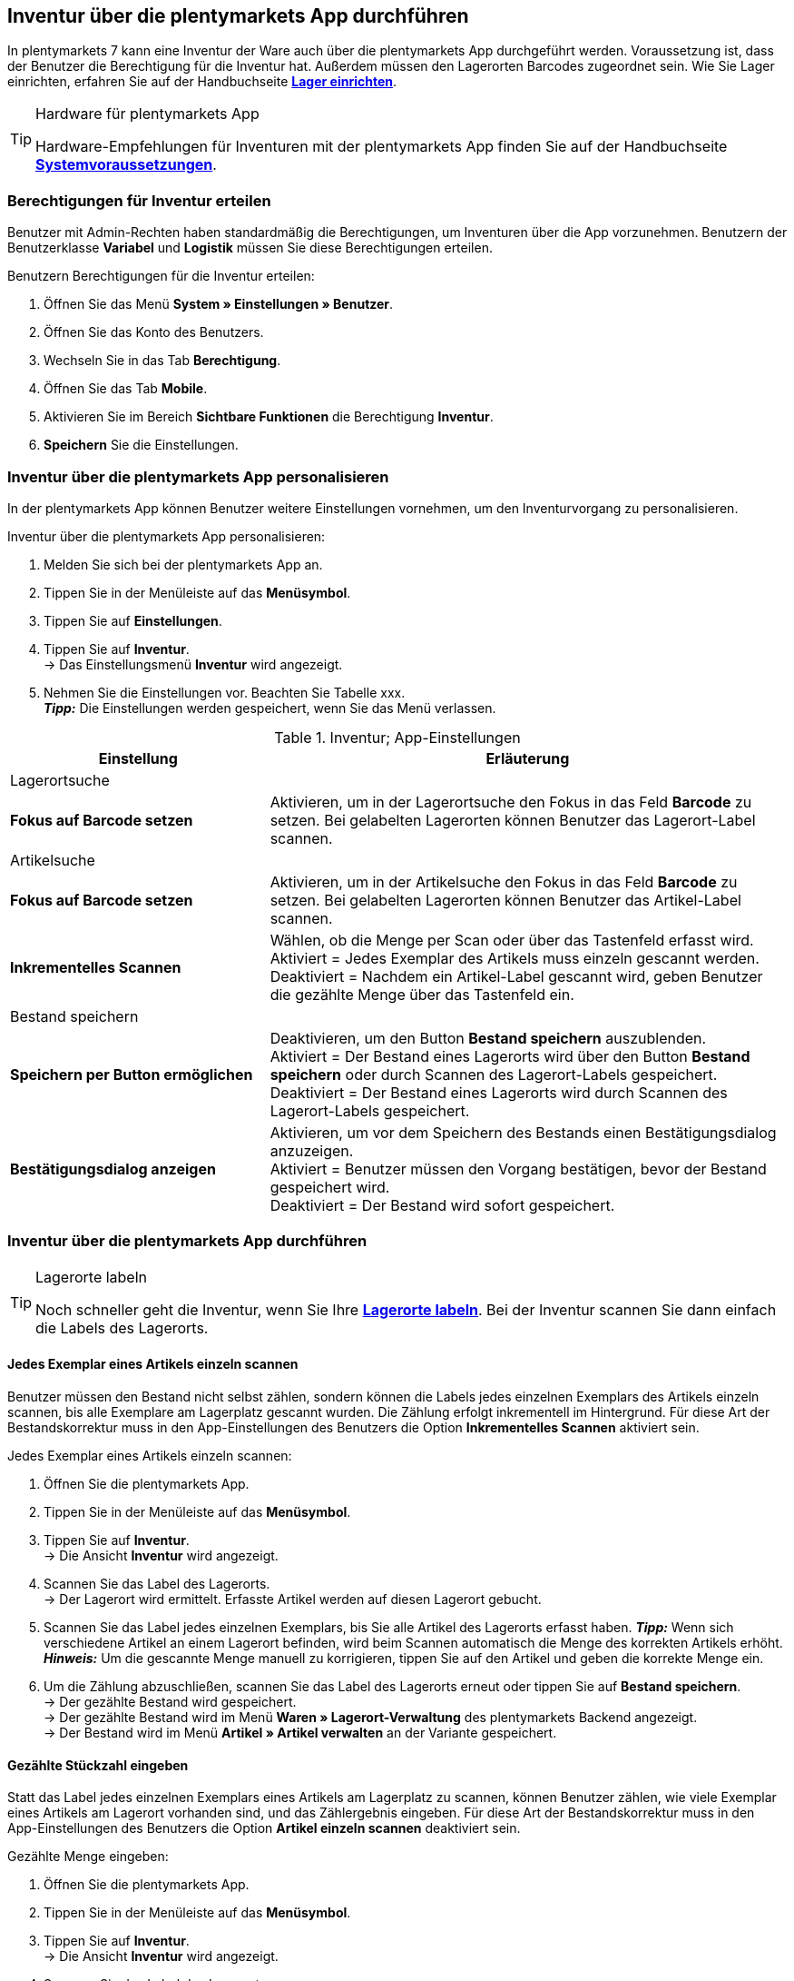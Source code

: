 == Inventur über die plentymarkets App durchführen

In plentymarkets 7 kann eine Inventur der Ware auch über die plentymarkets App durchgeführt werden. Voraussetzung ist, dass der Benutzer die Berechtigung für die Inventur hat. Außerdem müssen den Lagerorten Barcodes zugeordnet sein. Wie Sie Lager einrichten, erfahren Sie auf der Handbuchseite *<<warenwirtschaft/lager-einrichten, Lager einrichten>>*.

[TIP]
.Hardware für plentymarkets App
====
Hardware-Empfehlungen für Inventuren mit der plentymarkets App finden Sie auf der Handbuchseite *<<erste-schritte/systemvoraussetzungen#_warenbestand_mit_der_plentymarkets_app_verwalten, Systemvoraussetzungen>>*.
====

=== Berechtigungen für Inventur erteilen

Benutzer mit Admin-Rechten haben standardmäßig die Berechtigungen, um Inventuren über die App vorzunehmen. Benutzern der Benutzerklasse *Variabel* und *Logistik* müssen Sie diese Berechtigungen erteilen.

[.instruction]
Benutzern Berechtigungen für die Inventur erteilen:

. Öffnen Sie das Menü *System » Einstellungen » Benutzer*.
. Öffnen Sie das Konto des Benutzers.
. Wechseln Sie in das Tab *Berechtigung*.
. Öffnen Sie das Tab *Mobile*.
. Aktivieren Sie im Bereich *Sichtbare Funktionen* die Berechtigung *Inventur*.
. *Speichern* Sie die Einstellungen.

=== Inventur über die plentymarkets App personalisieren

In der plentymarkets App können Benutzer weitere Einstellungen vornehmen, um den Inventurvorgang zu personalisieren.

[.instruction]
Inventur über die plentymarkets App personalisieren:

. Melden Sie sich bei der plentymarkets App an.
. Tippen Sie in der Menüleiste auf das *Menüsymbol*.
. Tippen Sie auf *Einstellungen*.
. Tippen Sie auf *Inventur*. +
→ Das Einstellungsmenü *Inventur* wird angezeigt.
. Nehmen Sie die Einstellungen vor. Beachten Sie Tabelle xxx. +
*_Tipp:_* Die Einstellungen werden gespeichert, wenn Sie das Menü verlassen.

.Inventur; App-Einstellungen
[cols="1,2"]
|====
|Einstellung |Erläuterung

2+|Lagerortsuche

|*Fokus auf Barcode setzen*
|Aktivieren, um in der Lagerortsuche den Fokus in das Feld *Barcode* zu setzen. Bei gelabelten Lagerorten können Benutzer das Lagerort-Label scannen.

2+|Artikelsuche

|*Fokus auf Barcode setzen*
|Aktivieren, um in der Artikelsuche den Fokus in das Feld *Barcode* zu setzen. Bei gelabelten Lagerorten können Benutzer das Artikel-Label scannen.

|*Inkrementelles Scannen*
|Wählen, ob die Menge per Scan oder über das Tastenfeld erfasst wird. +
Aktiviert = Jedes Exemplar des Artikels muss einzeln gescannt werden.
Deaktiviert = Nachdem ein Artikel-Label gescannt wird, geben Benutzer die gezählte Menge über das Tastenfeld ein.

2+|Bestand speichern

|*Speichern per Button ermöglichen*
|Deaktivieren, um den Button *Bestand speichern* auszublenden. +
Aktiviert = Der Bestand eines Lagerorts wird über den Button *Bestand speichern* oder durch Scannen des Lagerort-Labels gespeichert. +
Deaktiviert = Der Bestand eines Lagerorts wird durch Scannen des Lagerort-Labels gespeichert.

|*Bestätigungsdialog anzeigen*
|Aktivieren, um vor dem Speichern des Bestands einen Bestätigungsdialog anzuzeigen. +
Aktiviert = Benutzer müssen den Vorgang bestätigen, bevor der Bestand gespeichert wird. +
Deaktiviert = Der Bestand wird sofort gespeichert.

|====

=== Inventur über die plentymarkets App durchführen

[TIP]
.Lagerorte labeln
====
Noch schneller geht die Inventur, wenn Sie Ihre *<<warenwirtschaft/lager-einrichten#800, Lagerorte labeln>>*. Bei der Inventur scannen Sie dann einfach die Labels des Lagerorts.
====

==== Jedes Exemplar eines Artikels einzeln scannen

Benutzer müssen den Bestand nicht selbst zählen, sondern können die Labels jedes einzelnen Exemplars des Artikels einzeln scannen, bis alle Exemplare am Lagerplatz gescannt wurden. Die Zählung erfolgt inkrementell im Hintergrund. Für diese Art der Bestandskorrektur muss in den App-Einstellungen des Benutzers die Option *Inkrementelles Scannen* aktiviert sein.

[.instruction]
Jedes Exemplar eines Artikels einzeln scannen:

. Öffnen Sie die plentymarkets App.
. Tippen Sie in der Menüleiste auf das *Menüsymbol*.
. Tippen Sie auf *Inventur*. +
→ Die Ansicht *Inventur* wird angezeigt.
. Scannen Sie das Label des Lagerorts. +
→ Der Lagerort wird ermittelt. Erfasste Artikel werden auf diesen Lagerort gebucht.
. Scannen Sie das Label jedes einzelnen Exemplars, bis Sie alle Artikel des Lagerorts erfasst haben.
*_Tipp:_* Wenn sich verschiedene Artikel an einem Lagerort befinden, wird beim Scannen automatisch die Menge des korrekten Artikels erhöht.
*_Hinweis:_* Um die gescannte Menge manuell zu korrigieren, tippen Sie auf den Artikel und geben die korrekte Menge ein.
. Um die Zählung abzuschließen, scannen Sie das Label des Lagerorts erneut oder tippen Sie auf *Bestand speichern*. +
→ Der gezählte Bestand wird gespeichert. +
→ Der gezählte Bestand wird im Menü *Waren » Lagerort-Verwaltung* des plentymarkets Backend angezeigt. +
→ Der Bestand wird im Menü *Artikel » Artikel verwalten* an der Variante gespeichert.

==== Gezählte Stückzahl eingeben

Statt das Label jedes einzelnen Exemplars eines Artikels am Lagerplatz zu scannen, können Benutzer zählen, wie viele Exemplar eines Artikels am Lagerort vorhanden sind, und das Zählergebnis eingeben. Für diese Art der Bestandskorrektur muss in den App-Einstellungen des Benutzers die Option *Artikel einzeln scannen* deaktiviert sein.

[.instruction]
Gezählte Menge eingeben:

. Öffnen Sie die plentymarkets App.
. Tippen Sie in der Menüleiste auf das *Menüsymbol*.
. Tippen Sie auf *Inventur*. +
→ Die Ansicht *Inventur* wird angezeigt.
. Scannen Sie das Label des Lagerorts. +
→ Der Lagerort wird ermittelt. Erfasste Artikel werden auf diesen Lagerort gebucht.
. Scannen Sie das Label eines Artikels. +
→ Das Fenster *Menge eingeben* wird angezeigt.
. Geben Sie die gezählte Menge für den Artikel ein.
. Um die Zählung abzuschließen, scannen Sie das Label des Lagerorts erneut oder tippen Sie auf *Bestand speichern*. +
→ Der gezählte Bestand wird gespeichert. +
→ Der gezählte Bestand wird im Menü *Waren » Lagerort-Verwaltung* des plentymarkets Backend angezeigt. +
→ Der Bestand wird im Menü *Artikel » Artikel verwalten* an der Variante gespeichert.
